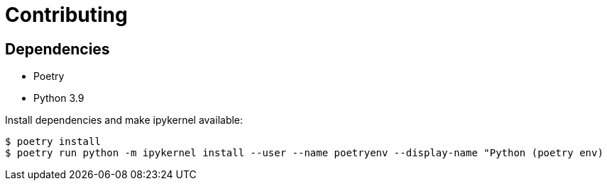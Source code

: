= Contributing 

== Dependencies 

* Poetry
* Python 3.9 


Install dependencies and make ipykernel available:
[source, shell]
----
$ poetry install
$ poetry run python -m ipykernel install --user --name poetryenv --display-name "Python (poetry env)
----